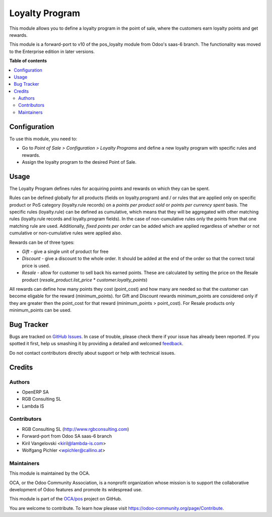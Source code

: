 ===============
Loyalty Program
===============

.. !!!!!!!!!!!!!!!!!!!!!!!!!!!!!!!!!!!!!!!!!!!!!!!!!!!!
   !! This file is generated by oca-gen-addon-readme !!
   !! changes will be overwritten.                   !!
   !!!!!!!!!!!!!!!!!!!!!!!!!!!!!!!!!!!!!!!!!!!!!!!!!!!!

.. |badge1| image:: https://img.shields.io/badge/maturity-Beta-yellow.png
    :target: https://odoo-community.org/page/development-status
    :alt: Beta
.. |badge2| image:: https://img.shields.io/badge/licence-AGPL--3-blue.png
    :target: http://www.gnu.org/licenses/agpl-3.0-standalone.html
    :alt: License: AGPL-3
.. |badge3| image:: https://img.shields.io/badge/github-OCA%2Fpos-lightgray.png?logo=github
    :target: https://github.com/OCA/pos/tree/11.0/pos_loyalty
    :alt: OCA/pos
.. |badge4| image:: https://img.shields.io/badge/weblate-Translate%20me-F47D42.png
    :target: https://translation.odoo-community.org/projects/pos-11-0/pos-11-0-pos_loyalty
    :alt: Translate me on Weblate
.. |badge5| image:: https://img.shields.io/badge/runbot-Try%20me-875A7B.png
    :target: https://runbot.odoo-community.org/runbot/184/11.0
    :alt: Try me on Runbot

|badge1| |badge2| |badge3| |badge4| |badge5|

This module allows you to define a loyalty program in the point of sale,
where the customers earn loyalty points and get rewards.

This module is a forward-port to v10 of the pos_loyalty module from Odoo's
saas-6 branch.
The functionality was moved to the Enterprise edition in later versions.

**Table of contents**

.. contents::
   :local:

Configuration
=============

To use this module, you need to:

* Go to *Point of Sale > Configuration > Loyalty Programs* and define a new loyalty program with specific rules and rewards.
* Assign the loyalty program to the desired Point of Sale.

Usage
=====

The Loyalty Program defines rules for acquiring points and rewards on which they can be spent.

Rules can be defined globally for all products (fields on loyalty.program) and / or rules that are applied only on specific product or PoS category (loyalty.rule records) on a *points per product sold* or *points per currency spent* basis. The specific rules (loyalty.rule) can be defined as cumulative, which means that they will be aggregated with other matching rules (loyalty.rule records and loyalty.program fields). In the case of non-cumulative rules only the points from that one matching rule are used. Additionally, *fixed points per order* can be added which are applied regardless of whether or not cumulative or non-cumulative rules were applied also.

Rewards can be of three types:

* *Gift* - give a single unit of product for free
* *Discount* - give a discount to the whole order. It should be added at the end of the order so that the correct total price is used.
* *Resale* - allow for customer to sell back his earned points. These are calculated by setting the price on the Resale product (*resale_product.list_price* * *customer.loyalty_points*)

All rewards can define how many points they cost (point_cost) and how many are needed so that the customer can become eligable for the reward (minimum_points). for Gift and Discount rewards minimum_points are considered only if they are greater then the point_cost for that reward (minimum_points > point_cost). For Resale products only minimum_points can be used.

Bug Tracker
===========

Bugs are tracked on `GitHub Issues <https://github.com/OCA/pos/issues>`_.
In case of trouble, please check there if your issue has already been reported.
If you spotted it first, help us smashing it by providing a detailed and welcomed
`feedback <https://github.com/OCA/pos/issues/new?body=module:%20pos_loyalty%0Aversion:%2011.0%0A%0A**Steps%20to%20reproduce**%0A-%20...%0A%0A**Current%20behavior**%0A%0A**Expected%20behavior**>`_.

Do not contact contributors directly about support or help with technical issues.

Credits
=======

Authors
~~~~~~~

* OpenERP SA
* RGB Consulting SL
* Lambda IS

Contributors
~~~~~~~~~~~~

* RGB Consulting SL (http://www.rgbconsulting.com)
* Forward-port from Odoo SA saas-6 branch
* Kiril Vangelovski <kiril@lambda-is.com>
* Wolfgang Pichler <wpichler@callino.at>

Maintainers
~~~~~~~~~~~

This module is maintained by the OCA.

.. image:: https://odoo-community.org/logo.png
   :alt: Odoo Community Association
   :target: https://odoo-community.org

OCA, or the Odoo Community Association, is a nonprofit organization whose
mission is to support the collaborative development of Odoo features and
promote its widespread use.

This module is part of the `OCA/pos <https://github.com/OCA/pos/tree/11.0/pos_loyalty>`_ project on GitHub.

You are welcome to contribute. To learn how please visit https://odoo-community.org/page/Contribute.
